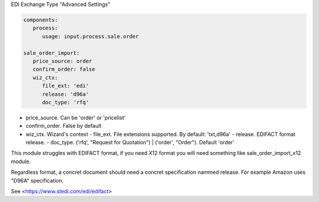 
EDI Exchange Type "Advanced Settings"

.. code-block:: yaml

   components:
      process:
         usage: input.process.sale.order

   sale_order_import:
      price_source: order
      confirm_order: false
      wiz_ctx:
         file_ext: 'edi'
         release: 'd96a'
         doc_type: 'rfq'


- price_source. Can be 'order' or 'pricelist'
- confirm_order. False by default
- wiz_ctx. Wizard's context
  - file_ext. File extensions supported. By default: 'txt,d96a'
  - release. EDIFACT format release.
  - doc_type. ('rfq', "Request for Quotation") | ('order', "Order"). Default 'order'

This module struggles with EDIFACT format, if you need X12 format you will need something like sale_order_import_x12 module.

Regardless format, a concret document should need a concret specification nammed release. For example Amazon uses "D96A" specification.

See <https://www.stedi.com/edi/edifact>
